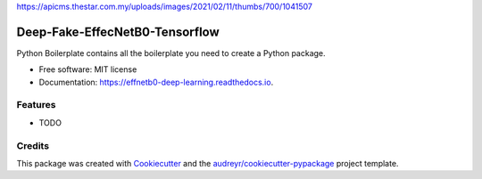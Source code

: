 https://apicms.thestar.com.my/uploads/images/2021/02/11/thumbs/700/1041507

=================
Deep-Fake-EffecNetB0-Tensorflow
=================


.. image:: https://img.shields.io/pypi/v/effnetb0_deep_learning.svg
        :target: https://pypi.python.org/pypi/effnetb0_deep_learning

.. image:: https://img.shields.io/travis/KartikeyBartwal/effnetb0_deep_learning.svg
        :target: https://travis-ci.com/KartikeyBartwal/effnetb0_deep_learning

.. image:: https://readthedocs.org/projects/effnetb0-deep-learning/badge/?version=latest
        :target: https://effnetb0-deep-learning.readthedocs.io/en/latest/?version=latest
        :alt: Documentation Status




Python Boilerplate contains all the boilerplate you need to create a Python package.


* Free software: MIT license
* Documentation: https://effnetb0-deep-learning.readthedocs.io.


Features
--------

* TODO

Credits
-------

This package was created with Cookiecutter_ and the `audreyr/cookiecutter-pypackage`_ project template.

.. _Cookiecutter: https://github.com/audreyr/cookiecutter
.. _`audreyr/cookiecutter-pypackage`: https://github.com/audreyr/cookiecutter-pypackage
